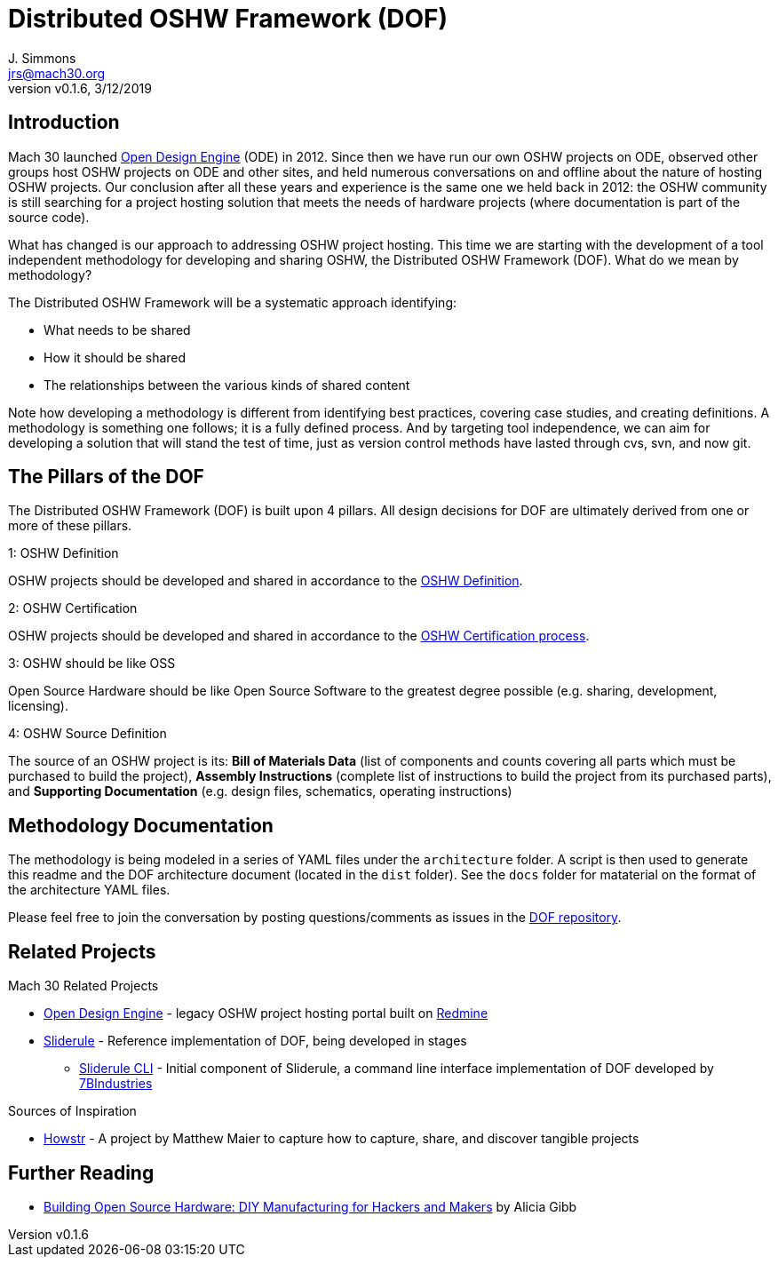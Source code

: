 = Distributed OSHW Framework (DOF)
J. Simmons <jrs@mach30.org>
:revnumber: v0.1.6
:revdate: 3/12/2019

// github specific things
ifdef::env-github[]
:tip-caption: :bulb:
:note-caption: :information_source:
:important-caption: :heavy_exclamation_mark:
:caution-caption: :fire:
:warning-caption: :warning:
:imagesdir: https://raw.githubusercontent.com/Mach30/dof/master/dist/images
endif::[]

// non-github specific things
ifndef::env-github[]
:imagesdir: ./dist/images
endif::[]

== Introduction

Mach 30 launched https://opendesignengine.net[Open Design Engine] (ODE) in 2012. Since then we have run our own OSHW projects on ODE, observed other groups host OSHW projects on ODE and other sites, and held numerous conversations on and offline about the nature of hosting OSHW projects.  Our conclusion after all these years and experience is the same one we held back in 2012:  the OSHW community is still searching for a project hosting solution that meets the needs of hardware projects (where documentation is part of the source code).

What has changed is our approach to addressing OSHW project hosting.  This time we are starting with the development of a tool independent methodology for developing and sharing OSHW, the Distributed OSHW Framework (DOF).  What do we mean by methodology?  

The Distributed OSHW Framework will be a systematic approach identifying:

* What needs to be shared
* How it should be shared
* The relationships between the various kinds of shared content

Note how developing a methodology is different from identifying best practices, covering case studies, and creating definitions.  A methodology is something one follows; it is a fully defined process.  And by targeting tool independence, we can aim for developing a solution that will stand the test of time, just as version control methods have lasted through cvs, svn, and now git.

== The Pillars of the DOF

The Distributed OSHW Framework (DOF) is built upon 4 pillars.  All design decisions for DOF are ultimately derived from one or more of these pillars.


.1: OSHW Definition
****
OSHW projects should be developed and shared in accordance to the https://www.oshwa.org/definition/[OSHW Definition].
**** 

.2: OSHW Certification
****
OSHW projects should be developed and shared in accordance to the https://certification.oshwa.org/process.html[OSHW Certification process].
**** 

.3: OSHW should be like OSS
****
Open Source Hardware should be like Open Source Software to the greatest degree possible (e.g. sharing, development, licensing).
**** 

.4: OSHW Source Definition
****
The source of an OSHW project is its:  *Bill of Materials Data* (list of components and counts covering all parts which must be purchased to build the project), *Assembly Instructions* (complete list of instructions to build the project from its purchased parts), and *Supporting Documentation* (e.g. design files, schematics, operating instructions)
**** 


== Methodology Documentation

The methodology is being modeled in a series of YAML files under the `architecture` folder.  A script is then used to generate this readme and the DOF architecture document (located in the `dist` folder).  See the `docs` folder for mataterial on the format of the architecture YAML files.

Please feel free to join the conversation by posting questions/comments as issues in the http://dof.sliderule.io[DOF repository].

== Related Projects

.Mach 30 Related Projects
* https://opendesignengine.net[Open Design Engine] - legacy OSHW project hosting portal built on https://www.redmine.org/[Redmine]
* http://sliderule.io[Sliderule] - Reference implementation of DOF, being developed in stages
** https://github.com/7BIndustries/sliderule-cli[Sliderule CLI] - Initial component of Sliderule, a command line interface implementation of DOF developed by https://github.com/7BIndustries/[7BIndustries]

.Sources of Inspiration
* http://github.howstr.com/[Howstr] - A project by Matthew Maier to capture how to capture, share, and discover tangible projects

== Further Reading

* https://www.pearson.com/us/higher-education/product/Gibb-Building-Open-Source-Hardware-DIY-Manufacturing-for-Hackers-and-Makers/9780133373905.html[Building Open Source Hardware: DIY Manufacturing for Hackers and Makers] by Alicia Gibb